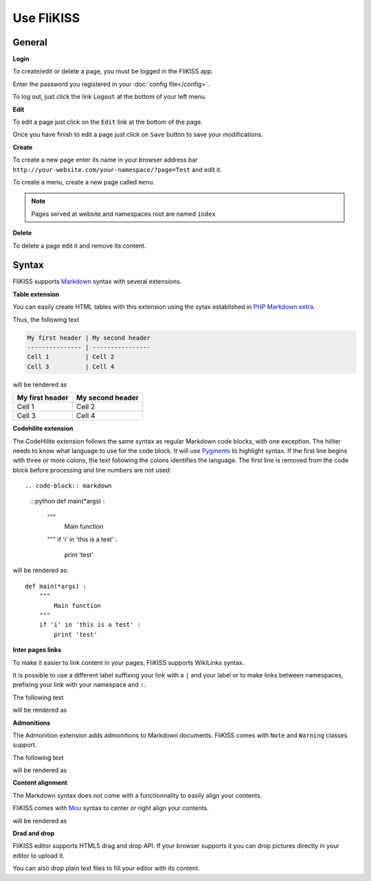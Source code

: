 Use FliKISS
===========

General 
-------

**Login**

.. image:: /_static/login.png
    :align: center

To create/edit or delete a page, you must be logged in the FliKISS app.

Enter the password you registered in your :doc:`config file</config>`.

To log out, just click the link ``Logout`` at the bottom of your left menu.

**Edit**

To edit a page just click on the ``Edit`` link at the bottom of the page.

.. image:: /_static/edit.png
    :align: center

Once you have finish to edit a page just click on ``Save`` button to save your modifications.

**Create**

To create a new page enter its name in your browser address bar ``http://your-website.com/your-namespace/?page=Test`` and edit it.

To create a menu, create a new page called ``menu``.

.. note::
    Pages served at website and namespaces root are named ``index``
    

**Delete**

To delete a page edit it and remove its content.

Syntax
------

FliKISS supports `Markdown`_ syntax with several extensions.

**Table extension**

You can easily create HTML tables with this extension using the sytax established in `PHP Markdown extra`_.

Thus, the following text

.. code-block:: markdown

    My first header | My second header
    --------------- | ----------------
    Cell 1          | Cell 2
    Cell 3          | Cell 4

will be rendered as

+----------------+-----------------+
|My first header | My second header|
+================+=================+
|Cell 1          | Cell 2          |
+----------------+-----------------+
|Cell 3          | Cell 4          |
+----------------+-----------------+

    
**Codehilite extension**

The CodeHilite extension follows the same syntax as regular Markdown code blocks, with one exception. The hiliter needs to know what language to use for the code block.
It will use `Pygments`_ to highlight syntax.
If the first line begins with three or more colons, the text following the colons identifies the language. The first line is removed from the code block before processing and line numbers are not used::

.. code-block:: markdown

    :::python
    def main(*args) :
        """
            Main function
        """
        if 'i' in 'this is a test' :
            print 'test'
    
will be rendered as::
    
    def main(*args) :
        """
            Main function
        """
        if 'i' in 'this is a test' :
            print 'test'

**Inter pages links**

To make it easier to link content in your pages, FliKISS supports WikiLinks syntax.

It is possible to use a different label suffixing your link with a ``|`` and your label or to make links between namespaces, prefixing your link with your namespace and ``:``.

The following text

.. code_block:: markdown

    [[Index]]
    [[Index|Home]]
    [[wiki:Index|My index]]
    
will be rendered as

.. code_block:: html

    <a href="/?page=Index">Index</a>
    <a href="/?page=Index">Home</a>
    <a href="/wiki/?page=Index">My Index</a>
    
    
**Admonitions**

The Admonition extension adds admonitions to Markdown documents. FliKISS comes with ``Note`` and ``Warning`` classes support.

The following text

.. code_block:: markdown

    !!! Admonition_class "A title"
        My text
    
    !!! Note "A note"
        This is a note
    
    !!! Warning "A warning"
        This is a warning
        
will be rendered as

.. code_block:: html

    <div class="admonition Admonition_class">
      <p class="admonition-title">A title</p>
      <p>My text</p>
    </div>
    <div class="admonition note">
      <p class="admonition-title">A note</p>
      <p>This is a note</p>
    </div>
    <div class="admonition warning">
      <p class="admonition-title">A warning</p>
      <p>This is a warning</p>
    </div>

**Content alignment**

The Markdown syntax does not come with a functionnality to easily align your contents.

FliKISS comes with `Mou`_ syntax to center or right align your contents.

.. code_block:: markdown

    -> A center content <-
    -> A right align content ->

will be rendered as

.. code_block:: html

    <div style="display:block;text-align:center;"> A center content </div>
    <div style="display:block;text-align:right;"> A right align content </div>


**Drad and drop**

FliKISS editor supports HTML5 drag and drop API. If your browser supports it you can drop pictures directly in your editor to upload it.

You can also drop plain text files to fill your editor with its content.

.. _Markdown: http://daringfireball.net/projects/markdown/syntax
.. _PHP Markdown extra: http://www.michelf.com/projects/php-markdown/extra/#table
.. _Pygments: http://pygments.org
.. _Mou: http://25.io/mou/
